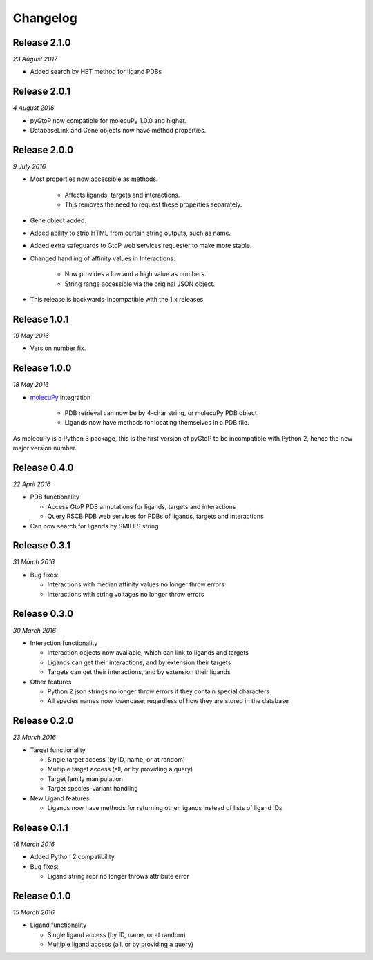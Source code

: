 Changelog
---------

Release 2.1.0
~~~~~~~~~~~~~

`23 August 2017`

* Added search by HET method for ligand PDBs


Release 2.0.1
~~~~~~~~~~~~~

`4 August 2016`

* pyGtoP now compatible for molecuPy 1.0.0 and higher.

* DatabaseLink and Gene objects now have method properties.


Release 2.0.0
~~~~~~~~~~~~~

`9 July 2016`

* Most properties now accessible as methods.

    * Affects ligands, targets and interactions.
    * This removes the need to request these properties separately.

* Gene object added.

* Added ability to strip HTML from certain string outputs, such as name.

* Added extra safeguards to GtoP web services requester to make more stable.

* Changed handling of affinity values in Interactions.

    * Now provides a low and a high value as numbers.
    * String range accessible via the original JSON object.

* This release is backwards-incompatible with the 1.x releases.


Release 1.0.1
~~~~~~~~~~~~~

`19 May 2016`

* Version number fix.


Release 1.0.0
~~~~~~~~~~~~~

`18 May 2016`

* `molecuPy <http://molecupy.readthedocs.io>`_ integration

    * PDB retrieval can now be by 4-char string, or molecuPy PDB object.
    * Ligands now have methods for locating themselves in a PDB file.

As molecuPy is a Python 3 package, this is the first version of pyGtoP to be
incompatible with Python 2, hence the new major version number.


Release 0.4.0
~~~~~~~~~~~~~

`22 April 2016`

* PDB functionality

  * Access GtoP PDB annotations for ligands, targets and interactions
  * Query RSCB PDB web services for PDBs of ligands, targets and interactions

* Can now search for ligands by SMILES string

Release 0.3.1
~~~~~~~~~~~~~

`31 March 2016`

* Bug fixes:

  * Interactions with median affinity values no longer throw errors
  * Interactions with string voltages no longer throw errors

Release 0.3.0
~~~~~~~~~~~~~

`30 March 2016`

* Interaction functionality

  * Interaction objects now available, which can link to ligands and targets
  * Ligands can get their interactions, and by extension their targets
  * Targets can get their interactions, and by extension their ligands

* Other features

  * Python 2 json strings no longer throw errors if they contain special characters
  * All species names now lowercase, regardless of how they are stored in the database

Release 0.2.0
~~~~~~~~~~~~~

`23 March 2016`

* Target functionality

  * Single target access (by ID, name, or at random)
  * Multiple target access (all, or by providing a query)
  * Target family manipulation
  * Target species-variant handling

* New Ligand features

  * Ligands now have methods for returning other ligands instead of lists of ligand IDs

Release 0.1.1
~~~~~~~~~~~~~

`16 March 2016`

* Added Python 2 compatibility

* Bug fixes:

  * Ligand string repr no longer throws attribute error

Release 0.1.0
~~~~~~~~~~~~~

`15 March 2016`

* Ligand functionality

  * Single ligand access (by ID, name, or at random)
  * Multiple ligand access (all, or by providing a query)
